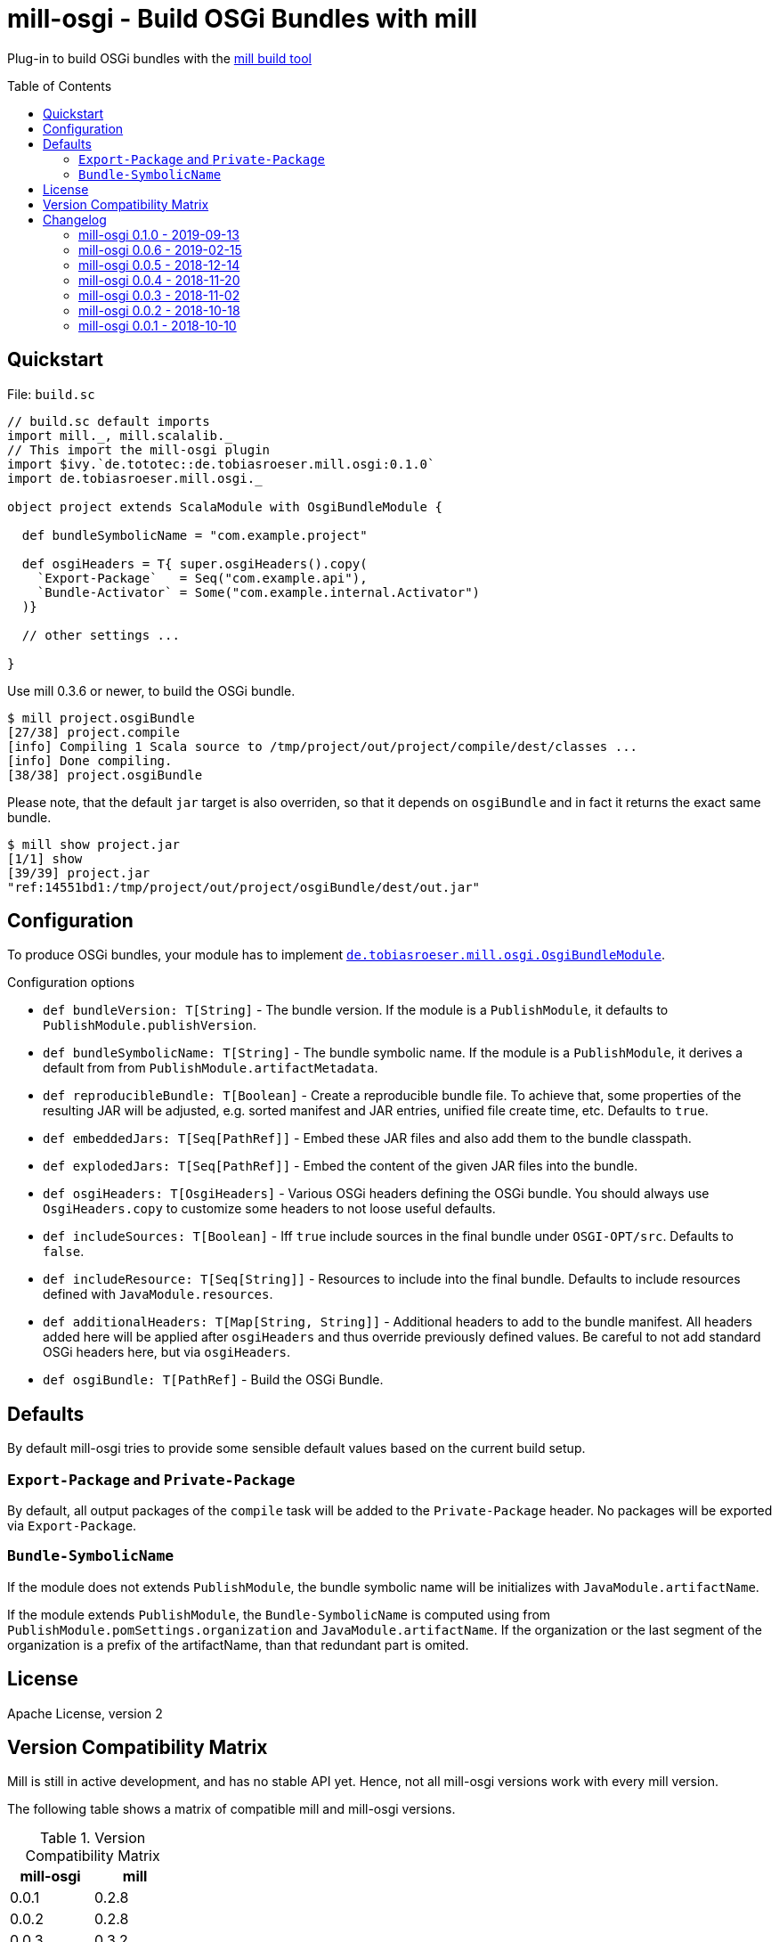 = mill-osgi - Build OSGi Bundles with mill
:mill-min-version: 0.3.6
:mill-osgi-version: 0.1.0
:toc:
:toc-placement: preamble

Plug-in to build OSGi bundles with the https://github.com/lihaoyi/mill[mill build tool]

== Quickstart

.File: `build.sc`
[source,scala,subs="verbatim,attributes"]
----
// build.sc default imports
import mill._, mill.scalalib._
// This import the mill-osgi plugin
import $ivy.`de.tototec::de.tobiasroeser.mill.osgi:{mill-osgi-version}`
import de.tobiasroeser.mill.osgi._

object project extends ScalaModule with OsgiBundleModule {

  def bundleSymbolicName = "com.example.project"

  def osgiHeaders = T{ super.osgiHeaders().copy(
    `Export-Package`   = Seq("com.example.api"),
    `Bundle-Activator` = Some("com.example.internal.Activator")
  )}

  // other settings ...

}
----

Use mill {mill-min-version} or newer, to build the OSGi bundle.

----
$ mill project.osgiBundle
[27/38] project.compile
[info] Compiling 1 Scala source to /tmp/project/out/project/compile/dest/classes ...
[info] Done compiling.
[38/38] project.osgiBundle
----

Please note, that the default `jar` target is also overriden,
so that it depends on `osgiBundle` and in fact it returns the exact same bundle.

----
$ mill show project.jar
[1/1] show
[39/39] project.jar
"ref:14551bd1:/tmp/project/out/project/osgiBundle/dest/out.jar"
----

== Configuration

To produce OSGi bundles, your module has to implement link:core/src/de/tobiasroeser/mill/osgi/OsgiBundleModule.scala[`de.tobiasroeser.mill.osgi.OsgiBundleModule`].

.Configuration options
* `def bundleVersion: T[String]` -
  The bundle version.
  If the module is a `PublishModule`, it defaults to `PublishModule.publishVersion`.

* `def bundleSymbolicName: T[String]` -
  The bundle symbolic name.
  If the module is a `PublishModule`, it derives a default from from `PublishModule.artifactMetadata`.

* `def reproducibleBundle: T[Boolean]` -
  Create a reproducible bundle file.
  To achieve that, some properties of the resulting JAR will be adjusted, e.g. sorted manifest and JAR entries, unified file create time, etc.
  Defaults to `true`.

* `def embeddedJars: T[Seq[PathRef]]` -
  Embed these JAR files and also add them to the bundle classpath.

* `def explodedJars: T[Seq[PathRef]]` -
  Embed the content of the given JAR files into the bundle.

* `def osgiHeaders: T[OsgiHeaders]` -
  Various OSGi headers defining the OSGi bundle.
  You should always use `OsgiHeaders.copy` to customize some headers to not loose useful defaults.

* `def includeSources: T[Boolean]` -
  Iff `true` include sources in the final bundle under `OSGI-OPT/src`.
  Defaults to `false`.

* `def includeResource: T[Seq[String]]` -
  Resources to include into the final bundle.
 Defaults to include resources defined with `JavaModule.resources`.

* `def additionalHeaders: T[Map[String, String]]` -
  Additional headers to add to the bundle manifest.
  All headers added here will be applied after `osgiHeaders` and thus override previously defined values.
  Be careful to not add standard OSGi headers here, but via `osgiHeaders`.

* `def osgiBundle: T[PathRef]` -
  Build the OSGi Bundle.


== Defaults

By default mill-osgi tries to provide some sensible default values based on the current build setup.

=== `Export-Package` and `Private-Package`

By default, all output packages of the `compile` task will be added to the `Private-Package` header.
No packages will be exported via `Export-Package`.

=== `Bundle-SymbolicName`

If the module does not extends `PublishModule`, the bundle symbolic name will be initializes with `JavaModule.artifactName`.

If the module extends `PublishModule`, the `Bundle-SymbolicName` is computed using from `PublishModule.pomSettings.organization` and `JavaModule.artifactName`.
If the organization or the last segment of the organization is a prefix of the artifactName, than that redundant part is omited.


== License

Apache License, version 2

== Version Compatibility Matrix

Mill is still in active development, and has no stable API yet.
Hence, not all mill-osgi versions work with every mill version.

The following table shows a matrix of compatible mill and mill-osgi versions.

.Version Compatibility Matrix
[options="header"]
|===
| mill-osgi | mill
| 0.0.1 | 0.2.8
| 0.0.2 | 0.2.8
| 0.0.3 | 0.3.2
| 0.0.4 | 0.3.2
| 0.0.5 | 0.3.5
| 0.0.6 | 0.3.6 - 0.5.3
| 0.1.0 | 0.3.6 - 0.5.3
|===

== Changelog

=== mill-osgi 0.1.0 - 2019-09-13

* Version bump to bndlib-4.2.0
* Fixed handling of empty compile result
* osgiBundle now produces a proper named jar (symbolic name and version)
* Some internal improvements
* Improved documentation

=== mill-osgi 0.0.6 - 2019-02-15

* Version bump to mill-0.3.6 and use of new mill-api
* Improved integration test setup
* Added runtime detection of possibly incompatible mill runtime version

=== mill-osgi 0.0.5 - 2018-12-14

* Reworked integration test setup
* Version bump to mill-0.3.5 and use of os-lib

=== mill-osgi 0.0.4 - 2018-11-20

* Added explicit scala-library dependency to released pom.xml

=== mill-osgi 0.0.3 - 2018-11-02

* Changed packaging / pom dependency information so that loading
  into mill excludes mill dependencies

=== mill-osgi 0.0.2 - 2018-10-18

* Improved default bundle symbolic name algorithm
* Added support for -includeresource
* Improved source docs
* Don't add non-existing resources to avoid bnd warnings/errors
* Add more default headers when project is a `PublishModule` 

=== mill-osgi 0.0.1 - 2018-10-10

* Initial early release to gain user feedback

